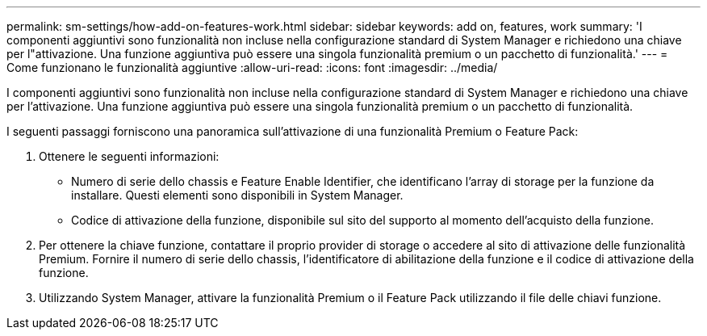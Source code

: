 ---
permalink: sm-settings/how-add-on-features-work.html 
sidebar: sidebar 
keywords: add on, features, work 
summary: 'I componenti aggiuntivi sono funzionalità non incluse nella configurazione standard di System Manager e richiedono una chiave per l"attivazione. Una funzione aggiuntiva può essere una singola funzionalità premium o un pacchetto di funzionalità.' 
---
= Come funzionano le funzionalità aggiuntive
:allow-uri-read: 
:icons: font
:imagesdir: ../media/


[role="lead"]
I componenti aggiuntivi sono funzionalità non incluse nella configurazione standard di System Manager e richiedono una chiave per l'attivazione. Una funzione aggiuntiva può essere una singola funzionalità premium o un pacchetto di funzionalità.

I seguenti passaggi forniscono una panoramica sull'attivazione di una funzionalità Premium o Feature Pack:

. Ottenere le seguenti informazioni:
+
** Numero di serie dello chassis e Feature Enable Identifier, che identificano l'array di storage per la funzione da installare. Questi elementi sono disponibili in System Manager.
** Codice di attivazione della funzione, disponibile sul sito del supporto al momento dell'acquisto della funzione.


. Per ottenere la chiave funzione, contattare il proprio provider di storage o accedere al sito di attivazione delle funzionalità Premium. Fornire il numero di serie dello chassis, l'identificatore di abilitazione della funzione e il codice di attivazione della funzione.
. Utilizzando System Manager, attivare la funzionalità Premium o il Feature Pack utilizzando il file delle chiavi funzione.

